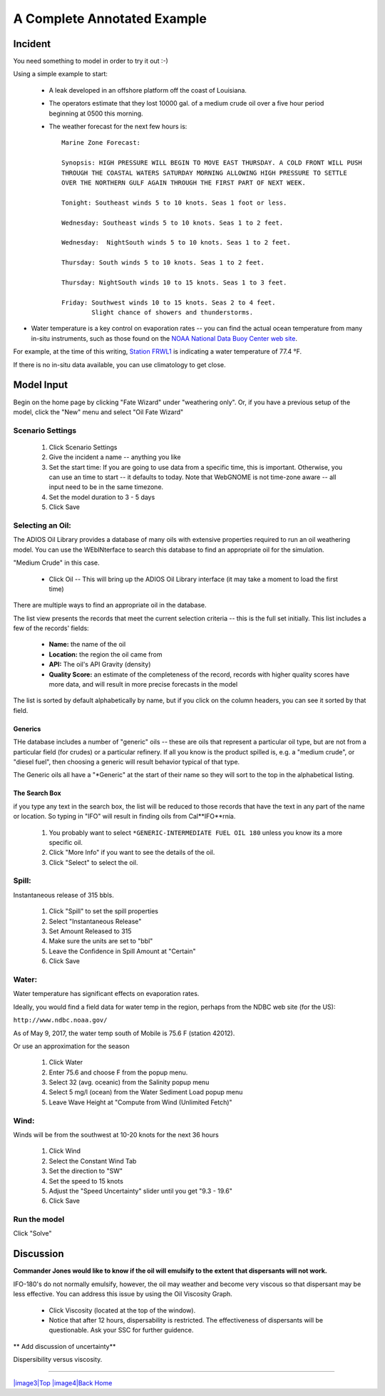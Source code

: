 

A Complete Annotated Example
############################


Incident
========

You need something to model in order to try it out :-)

Using a simple example to start:

 * A leak developed in an offshore platform off the coast of Louisiana.

 * The operators estimate that they lost 10000 gal. of a medium crude oil over a five hour period beginning at 0500 this morning.

 * The weather forecast for the next few hours is::

    Marine Zone Forecast:

    Synopsis: HIGH PRESSURE WILL BEGIN TO MOVE EAST THURSDAY. A COLD FRONT WILL PUSH
    THROUGH THE COASTAL WATERS SATURDAY MORNING ALLOWING HIGH PRESSURE TO SETTLE
    OVER THE NORTHERN GULF AGAIN THROUGH THE FIRST PART OF NEXT WEEK.

    Tonight: Southeast winds 5 to 10 knots. Seas 1 foot or less.

    Wednesday: Southeast winds 5 to 10 knots. Seas 1 to 2 feet.

    Wednesday:  NightSouth winds 5 to 10 knots. Seas 1 to 2 feet.

    Thursday: South winds 5 to 10 knots. Seas 1 to 2 feet.

    Thursday: NightSouth winds 10 to 15 knots. Seas 1 to 3 feet.

    Friday: Southwest winds 10 to 15 knots. Seas 2 to 4 feet.
            Slight chance of showers and thunderstorms.

* Water temperature is a key control on evaporation rates -- you can find the actual ocean temperature from many in-situ instruments, such as those found on the `NOAA National Data Buoy Center web site  <http://www.ndbc.noaa.gov/>`_.

For example, at the time of this writing, `Station FRWL1 <http://www.ndbc.noaa.gov/station_page.php?station=FRWL1>`_ is indicating a water temperature of 77.4 °F.

If there is no in-situ data available, you can use climatology to get close.


Model Input
===========

Begin on the home page by clicking "Fate Wizard" under "weathering only". Or, if you have a previous setup of the model, click the "New" menu and select "Oil Fate Wizard"

Scenario Settings
-----------------

  #. Click Scenario Settings
  #. Give the incident a name -- anything you like
  #. Set the start time: If you are going to use data from a specific time, this is important. Otherwise, you can use an time to start -- it defaults to today. Note that WebGNOME is not time-zone aware -- all input need to be in the same timezone.
  #. Set the model duration to 3 - 5 days
  #. Click Save

.. _selecting_an_oil:

Selecting an Oil:
-----------------

The ADIOS Oil Library provides a database of many oils with extensive properties required to run an oil weathering model. You can use the WEbINterface to search this database to find an appropriate oil for the simulation.

"Medium Crude" in this case.

  * Click Oil -- This will bring up the ADIOS Oil Library interface (it may take a moment to load the first time)

There are multiple ways to find an appropriate oil in the database.

The list view presents the records that meet the current selection criteria -- this is the full set initially. This list includes a few of the records' fields:

  - **Name:** the name of the oil
  - **Location:** the region the oil came from
  - **API:** The oil's API Gravity (density)
  - **Quality Score:** an estimate of the completeness of the record,
    records with higher quality scores have more data, and will
    result in more precise forecasts in the model


The list is sorted by default alphabetically by name, but if you click on the column headers, you can see it sorted by that field.

Generics
........

THe database includes a number of "generic" oils -- these are oils that represent a particular oil type, but are not from a particular field (for crudes) or a particular refinery. If all you know is the product spilled is, e.g. a "medium crude", or "diesel fuel", then choosing a generic will result behavior typical of that type.

The Generic oils all have a "\*Generic" at the start of their name so they will sort to the top in the alphabetical listing.

The Search Box
..............

if you type any text in the search box, the list will be reduced to those records that have the text in any part of the name or location. So typing in "IFO" will result in finding oils from Cal**IFO**rnia.





  #. You probably want to select ``*GENERIC-INTERMEDIATE FUEL OIL 180`` unless you know its a more specific oil.
  #. Click "More Info" if you want to see the details of the oil.
  #. Click "Select" to select the oil.

Spill:
------
Instantaneous release of 315 bbls.

  #. Click "Spill" to set the spill properties
  #. Select "Instantaneous Release"
  #. Set Amount Released to 315
  #. Make sure the units are set to "bbl"
  #. Leave the Confidence in Spill Amount at "Certain"
  #. Click Save

Water:
------

Water temperature has significant effects on evaporation rates.

Ideally, you would find a field data for water temp in the region, perhaps from the NDBC web site (for the US):

``http://www.ndbc.noaa.gov/``

As of May 9, 2017, the water temp south of Mobile is 75.6 F (station 42012).

Or use an approximation for the season

    #. Click Water
    #. Enter 75.6 and choose F from the popup menu.
    #. Select 32 (avg. oceanic) from the Salinity popup menu
    #. Select 5 mg/l (ocean) from the Water Sediment Load popup menu
    #. Leave Wave Height at "Compute from Wind (Unlimited Fetch)"


Wind:
-----

Winds will be from the southwest at 10-20 knots for the
next 36 hours

    #. Click Wind

    #. Select the Constant Wind Tab

    #. Set the direction to "SW"

    #. Set the speed to 15 knots

    #. Adjust the "Speed Uncertainty" slider until you get "9.3 - 19.6"

    #. Click Save

Run the model
-------------

Click "Solve"


Discussion
==========

**Commander Jones would like to know if the oil will emulsify to the
extent that dispersants will not work.**

IFO-180's do not normally emulsify, however, the oil may weather and
become very viscous so that dispersant may be less effective. You
can address this issue by using the Oil Viscosity Graph.

 * Click Viscosity (located at the top of the window).
 * Notice that after 12 hours, dispersability is restricted. The effectiveness of
   dispersants will be questionable. Ask your SSC for further guidence.

** Add discussion of uncertainty**



|image1|

Dispersibility versus viscosity.

|image2| 


--------------

`|image3|\ Top <#ADIOS>`__ `|image4|\ Back <Exercise.html>`__
`Home <Contents.html>`__


.. |image0| image:: images/dispersant_pict.gif
   :width: 149px
   :height: 104px
.. |image1| image:: images/DispToVisc.gif
   :width: 186px
   :height: 83px
.. |image2| image:: images/DisperVis.gif
   :width: 333px
   :height: 321px
